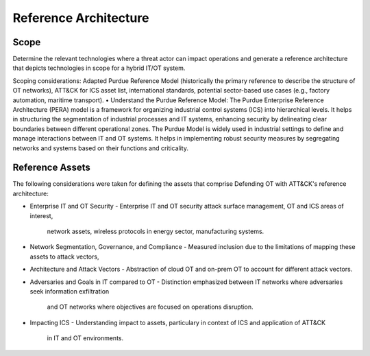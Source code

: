 Reference Architecture
======================

Scope
-----
Determine the relevant technologies where a threat actor can impact operations and 
generate a reference architecture that depicts technologies in scope for a hybrid IT/OT system.

Scoping considerations: 
Adapted Purdue Reference Model (historically the primary reference to describe the structure of OT networks), ATT&CK for ICS asset list, international standards, potential sector-based use cases (e.g., factory automation, maritime transport).
•	Understand the Purdue Reference Model: 
The Purdue Enterprise Reference Architecture (PERA) model is a framework for organizing industrial control systems (ICS) into hierarchical levels. It helps in structuring the segmentation of industrial processes and IT systems, enhancing security by delineating clear boundaries between different operational zones. The Purdue Model is widely used in industrial settings to define and manage interactions between IT and OT systems. It helps in implementing robust security measures by segregating networks and systems based on their functions and criticality.

Reference Assets
-----------------
The following considerations were taken for defining the assets that comprise Defending OT 
with ATT&CK's reference architecture:

* Enterprise IT and OT Security
  -  Enterprise IT and OT security attack surface management, OT and ICS areas of interest, 
     network assets, wireless protocols in energy sector, manufacturing systems.
* Network Segmentation, Governance, and Compliance
  - Measured inclusion due to the limitations of mapping these assets to attack vectors, 
* Architecture and Attack Vectors
  - Abstraction of cloud OT and on-prem OT to account for different attack vectors. 
* Adversaries and Goals in IT compared to OT
  - Distinction emphasized between IT networks where adversaries seek information exfiltration 
    and OT networks where objectives are focused on operations disruption.
* Impacting ICS
  - Understanding impact to assets, particulary in context of ICS and application of ATT&CK 
    in IT and OT environments.